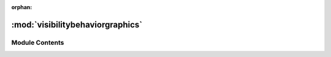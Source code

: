 :orphan:

:mod:`visibilitybehaviorgraphics`
=================================

.. py:module:: visibilitybehaviorgraphics

.. autoapi-nested-parse::

   ..
       /------------------------------------------------------------------------------    |                 -- FACADE TECHNOLOGIES INC.  CONFIDENTIAL --                 |
       |------------------------------------------------------------------------------|
       |                                                                              |
       |    Copyright [2019] Facade Technologies Inc.                                 |
       |    All Rights Reserved.                                                      |
       |                                                                              |
       | NOTICE:  All information contained herein is, and remains the property of    |
       | Facade Technologies Inc. and its suppliers if any.  The intellectual and     |
       | and technical concepts contained herein are proprietary to Facade            |
       | Technologies Inc. and its suppliers and may be covered by U.S. and Foreign   |
       | Patents, patents in process, and are protected by trade secret or copyright  |
       | law.  Dissemination of this information or reproduction of this material is  |
       | strictly forbidden unless prior written permission is obtained from Facade   |
       | Technologies Inc.                                                            |
       |                                                                              |
       \------------------------------------------------------------------------------/

   This module contains the VBGraphics class.



Module Contents
---------------


.. py:class:: VBGraphics(dataVisibilityBehavior: VisibilityBehavior, parent: TScene)

   Bases: :class:`PySide2.QtWidgets.QGraphicsItem`
   .. inheritance-diagram:: visibilitybehaviorgraphics.VBGraphics

   Construct the VBGraphics class.
   'src' means the source component, the one triggering the vb.
   'dest' means the destination component, the one receiving and affected by the vb.

   :param dataVisibilityBehavior: get the data of a VisibilityBehavior
   :type dataVisibilityBehavior: VisibilityBehavior
   :param parent: The parent of the visibility behavior (This will always be the scene)
   :type parent: TScene
   :return: None
   :rtype: NoneType

   .. method:: boundingRect(self)


      This pure virtual function defines the outer bounds of the item as a rectangle.

      :return: create the bounding of the item
      :rtype: QRectF


   .. method:: paint(self, painter: QPainter, option, widget)


      Paints the contents of the visibilitybehavior. Override the parent paint function

      :param painter: Use a Qpainter object.
      :type painter: QPainter
      :param option: It provides style options for the item.
      :type option: QStyleOptionGraphicsItem
      :param widget: QWidget
      :type widget: It points to the widget that is being painted on; or make it = None.
      :return: None
      :rtype: NoneType


   .. method:: buildPath(self, x1, x2, y1, y2)


      This function is used to build the path for the visibility behavior.
      It has some basic arrow routing algorithm:

      1. src is at right, dest is at left, just cubic to it
      #. src is at left, dest is at right

              a. y is almost the same, cubic to it
              #. distance is bigger than 1/3 * root.width, go around the root component
              
                              i. src is higher than dest, go around from the top
                              #. bb src is lower than dest, go around from the bottom
                              
              #. horizontal distance is smaller than 1/3 * root.width, zigzag to it
              
      .. todo::
              Improve on the algorithm (add collision detector)

      :param x1: the x coordinate for the src component
      :type x1: float
      :param x2: the x coordinate for the dest component
      :type x2: float
      :param y1: the y coordinate for the src component
      :type y1: float
      :param y2: the x coordinate for the dest component
      :type y2: float
      :return path: return the path of the visibility behavior
      :rtype path: QPainterPath


   .. method:: getOneComponentDownRoot(self)


      This function is used to locate the base component of the program.

      :return: the component with id = 2; the base component for the program; the component that is one step down of the root component
      :rtype: Component



